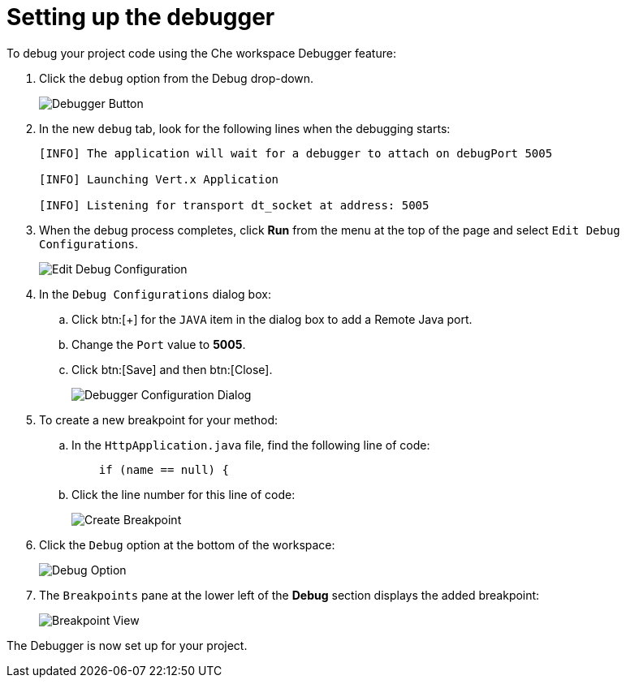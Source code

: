 [id="setting_up_debugger"]
= Setting up the debugger

To debug your project code using the Che workspace Debugger feature:

. Click the `debug` option from the Debug drop-down.
+
image::debug_button.png[Debugger Button]
+

. In the new `debug` tab, look for the following lines when the debugging starts:
+
----
[INFO] The application will wait for a debugger to attach on debugPort 5005

[INFO] Launching Vert.x Application

[INFO] Listening for transport dt_socket at address: 5005
----
+

. When the debug process completes, click *Run* from the menu at the top of the page and select `Edit Debug Configurations`.
+
image::edit_debug_config.png[Edit Debug Configuration]
+

. In the `Debug Configurations` dialog box:
.. Click btn:[+] for the `JAVA` item in the dialog box to add a Remote Java port.
.. Change the `Port` value to *5005*.
.. Click btn:[Save] and then btn:[Close].
+
image::debug_config.png[Debugger Configuration Dialog]
+
. To create a new breakpoint for your method:
.. In the `HttpApplication.java` file, find the following line of code:
+
[source,java]
----
    if (name == null) {
----
+

.. Click the line number for this line of code:
+
image::breakpoint.png[Create Breakpoint]
+

. Click the `Debug` option at the bottom of the workspace:
+
image::debug_option.png[Debug Option]
+

. The `Breakpoints` pane at the lower left of the *Debug* section displays the added breakpoint:
+
image::debug_breakpoint.png[Breakpoint View]

The Debugger is now set up for your project.
